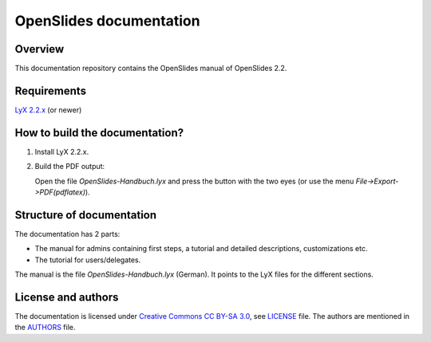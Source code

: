 ==========================
 OpenSlides documentation
==========================

Overview
========

This documentation repository contains the OpenSlides manual of
OpenSlides 2.2.


Requirements
============

`LyX 2.2.x <http://www.lyx.org/>`_ (or newer)


How to build the documentation?
===============================

1. Install LyX 2.2.x.

2. Build the PDF output:

   Open the file `OpenSlides-Handbuch.lyx` and press the button with the
   two eyes (or use the menu *File->Export->PDF(pdflatex)*).


Structure of documentation
==========================

The documentation has 2 parts:

* The manual for admins containing first steps, a tutorial and detailed descriptions, customizations etc.
* The tutorial for users/delegates.

The manual is the file `OpenSlides-Handbuch.lyx` (German). It points to the
LyX files for the different sections.



License and authors
===================

The documentation is licensed under
`Creative Commons CC BY-SA 3.0 <http://creativecommons.org/licenses/by-sa/3.0/>`_,
see `LICENSE <LICENSE>`_ file. The authors are mentioned in the `AUTHORS <AUTHORS>`_ file.
